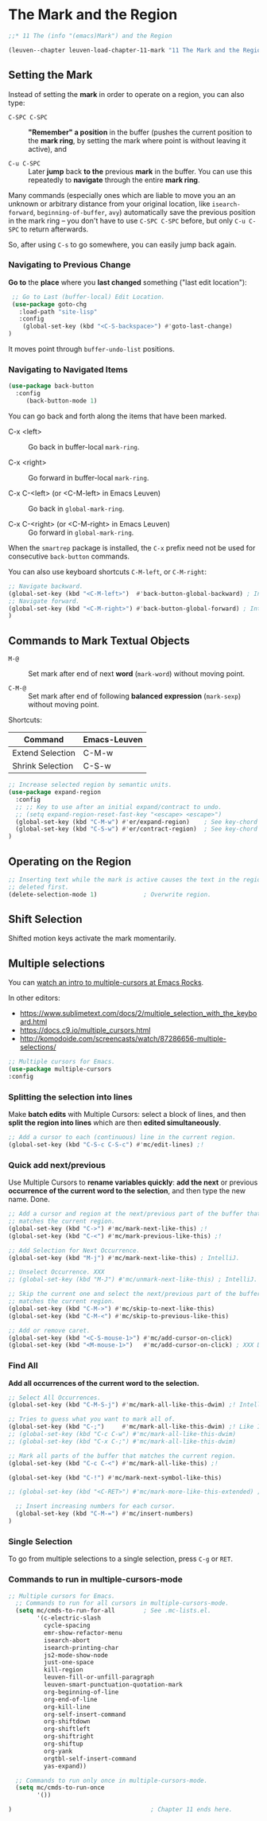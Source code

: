 * The Mark and the Region

#+begin_src emacs-lisp
;;* 11 The (info "(emacs)Mark") and the Region

(leuven--chapter leuven-load-chapter-11-mark "11 The Mark and the Region"
#+end_src

** Setting the Mark

Instead of setting the *mark* in order to operate on a region, you can also type:

-  ~C-SPC C-SPC~ ::
     *"Remember" a position* in the buffer (pushes the current position to the
     *mark ring*, by setting the mark where point is without leaving it active),
     and

- ~C-u C-SPC~ ::
     Later *jump* back *to the* previous *mark* in the buffer.  You can use this
     repeatedly to *navigate* through the entire *mark ring*.

#+begin_tip
Many commands (especially ones which are liable to move you an an unknown or
arbitrary distance from your original location, like ~isearch-forward~,
~beginning-of-buffer~, ~avy~) automatically save the previous position in the mark
ring -- you don't have to use ~C-SPC C-SPC~ before, but only ~C-u C-SPC~ to return
afterwards.

So, after using ~C-s~ to go somewhere, you can easily jump back again.
#+end_tip

*** Navigating to Previous Change

*Go to* the *place* where you *last changed* something ("last edit location"):

#+begin_src emacs-lisp
    ;; Go to Last (buffer-local) Edit Location.
    (use-package goto-chg
      :load-path "site-lisp"
      :config
       (global-set-key (kbd "<C-S-backspace>") #'goto-last-change)
   )
#+end_src

It moves point through ~buffer-undo-list~ positions.

*** Navigating to Navigated Items

#+begin_src emacs-lisp
  (use-package back-button
    :config
       (back-button-mode 1)
#+end_src

You can go back and forth along the items that have been marked.

- C-x <left> ::
     Go back in buffer-local ~mark-ring~.

- C-x <right> ::
     Go forward in buffer-local ~mark-ring~.

- C-x C-<left> (or <C-M-left> in Emacs Leuven) ::
     Go back in ~global-mark-ring~.

- C-x C-<right> (or <C-M-right> in Emacs Leuven) ::
     Go forward in ~global-mark-ring~.

When the ~smartrep~ package is installed, the ~C-x~ prefix need not be used for
consecutive ~back-button~ commands.

You can also use keyboard shortcuts ~C-M-left~, or ~C-M-right~:

#+begin_src emacs-lisp
  ;; Navigate backward.
  (global-set-key (kbd "<C-M-left>")  #'back-button-global-backward) ; IntelliJ IDEA.
  ;; Navigate forward.
  (global-set-key (kbd "<C-M-right>") #'back-button-global-forward) ; IntelliJ IDEA.
  )
#+end_src

** Commands to Mark Textual Objects

- ~M-@~ ::
     Set mark after end of next *word* (~mark-word~) without moving point.

- ~C-M-@~ ::
     Set mark after end of following *balanced expression* (~mark-sexp~) without
     moving point.

Shortcuts:

| Command          | Emacs-Leuven |
|------------------+--------------|
| Extend Selection | C-M-w        |
| Shrink Selection | C-S-w        |

#+begin_src emacs-lisp
  ;; Increase selected region by semantic units.
  (use-package expand-region
    :config
    ;; ;; Key to use after an initial expand/contract to undo.
    ;; (setq expand-region-reset-fast-key "<escape> <escape>")
    (global-set-key (kbd "C-M-w") #'er/expand-region)    ; See key-chord `hh'.
    (global-set-key (kbd "C-S-w") #'er/contract-region)  ; See key-chord `HH'.
  )
#+end_src

** Operating on the Region

#+begin_src emacs-lisp
  ;; Inserting text while the mark is active causes the text in the region to be
  ;; deleted first.
  (delete-selection-mode 1)             ; Overwrite region.
#+end_src

** Shift Selection

Shifted motion keys activate the mark momentarily.

** Multiple selections

You can [[http://www.emacsrocks.com/e13.html][watch an intro to multiple-cursors at Emacs Rocks]].

In other editors:

- https://www.sublimetext.com/docs/2/multiple_selection_with_the_keyboard.html
- https://docs.c9.io/multiple_cursors.html
- http://komodoide.com/screencasts/watch/87286656-multiple-selections/

#+begin_src emacs-lisp
  ;; Multiple cursors for Emacs.
  (use-package multiple-cursors
  :config
#+end_src

*** Splitting the selection into lines

Make *batch edits* with Multiple Cursors: select a block of lines, and then *split
the region into lines* which are then *edited simultaneously*.

#+begin_src emacs-lisp
    ;; Add a cursor to each (continuous) line in the current region.
    (global-set-key (kbd "C-S-c C-S-c") #'mc/edit-lines) ;!
#+end_src

*** Quick add next/previous

Use Multiple Cursors to *rename variables quickly*: *add the next* or previous
*occurrence of the current word to the selection*, and then type the new name.
Done.

#+begin_src emacs-lisp
    ;; Add a cursor and region at the next/previous part of the buffer that
    ;; matches the current region.
    (global-set-key (kbd "C->") #'mc/mark-next-like-this) ;!
    (global-set-key (kbd "C-<") #'mc/mark-previous-like-this) ;!

    ;; Add Selection for Next Occurrence.
    (global-set-key (kbd "M-j") #'mc/mark-next-like-this) ; IntelliJ.

    ;; Unselect Occurrence. XXX
    ;; (global-set-key (kbd "M-J") #'mc/unmark-next-like-this) ; IntelliJ.

    ;; Skip the current one and select the next/previous part of the buffer that
    ;; matches the current region.
    (global-set-key (kbd "C-M->") #'mc/skip-to-next-like-this)
    (global-set-key (kbd "C-M-<") #'mc/skip-to-previous-like-this)

    ;; Add or remove caret.
    (global-set-key (kbd "<C-S-mouse-1>") #'mc/add-cursor-on-click)
    (global-set-key (kbd "<M-mouse-1>")   #'mc/add-cursor-on-click) ; XXX DOES NOT WORK.
#+end_src

*** Find All

*Add all occurrences of the current word to the selection.*

#+begin_src emacs-lisp
    ;; Select All Occurrences.
    (global-set-key (kbd "C-M-S-j") #'mc/mark-all-like-this-dwim) ;! IntelliJ.
#+end_src

#+begin_src emacs-lisp
    ;; Tries to guess what you want to mark all of.
    (global-set-key (kbd "C-;")     #'mc/mark-all-like-this-dwim) ;! Like Iedit.
    ;; (global-set-key (kbd "C-c C-w") #'mc/mark-all-like-this-dwim)
    ;; (global-set-key (kbd "C-x C-;") #'mc/mark-all-like-this-dwim)

    ;; Mark all parts of the buffer that matches the current region.
    (global-set-key (kbd "C-c C-<") #'mc/mark-all-like-this) ;!
#+end_src

#+begin_src emacs-lisp
    (global-set-key (kbd "C-!") #'mc/mark-next-symbol-like-this)
#+end_src

#+begin_src emacs-lisp
    ;; (global-set-key (kbd "<C-RET>") #'mc/mark-more-like-this-extended) ; useful for completion
#+end_src

#+begin_src emacs-lisp
    ;; Insert increasing numbers for each cursor.
    (global-set-key (kbd "C-M-=") #'mc/insert-numbers)
  )
#+end_src

*** Single Selection

To go from multiple selections to a single selection, press ~C-g~ or ~RET~.

*** Commands to run in multiple-cursors-mode

#+begin_src emacs-lisp
  ;; Multiple cursors for Emacs.
    ;; Commands to run for all cursors in multiple-cursors-mode.
    (setq mc/cmds-to-run-for-all        ; See .mc-lists.el.
          '(c-electric-slash
            cycle-spacing
            emr-show-refactor-menu
            isearch-abort
            isearch-printing-char
            js2-mode-show-node
            just-one-space
            kill-region
            leuven-fill-or-unfill-paragraph
            leuven-smart-punctuation-quotation-mark
            org-beginning-of-line
            org-end-of-line
            org-kill-line
            org-self-insert-command
            org-shiftdown
            org-shiftleft
            org-shiftright
            org-shiftup
            org-yank
            orgtbl-self-insert-command
            yas-expand))

    ;; Commands to run only once in multiple-cursors-mode.
    (setq mc/cmds-to-run-once
          '())
#+end_src

#+begin_src emacs-lisp
)                                       ; Chapter 11 ends here.
#+end_src

